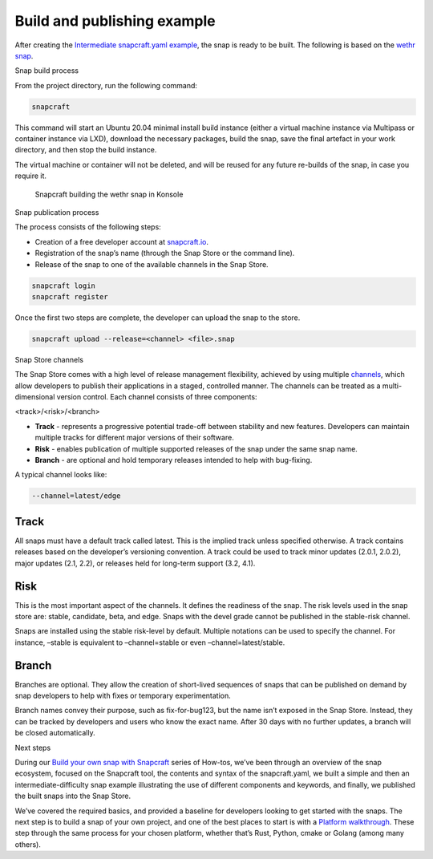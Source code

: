 .. 33078.md

.. \_build-and-publishing-example:

Build and publishing example
============================

After creating the `Intermediate snapcraft.yaml example <intermediate-snapcraft-yaml-example.md>`__, the snap is ready to be built. The following is based on the `wethr snap <https://github.com/snapcrafters/wethr/blob/master/snap/snapcraft.yaml>`__.

.. raw:: html

   <h2 id="build-and-publishing-example-heading--build">

Snap build process

.. raw:: html

   </h2>

From the project directory, run the following command:

.. code:: bash

   snapcraft

This command will start an Ubuntu 20.04 minimal install build instance (either a virtual machine instance via Multipass or container instance via LXD), download the necessary packages, build the snap, save the final artefact in your work directory, and then stop the build instance.

The virtual machine or container will not be deleted, and will be reused for any future re-builds of the snap, in case you require it.

.. figure:: https://assets.ubuntu.com/v1/af579545-snap-konsole.png
   :alt: Snapcraft building the wethr snap in Konsole

   Snapcraft building the wethr snap in Konsole

.. raw:: html

   <h2 id="build-and-publishing-example-heading--publish">

Snap publication process

.. raw:: html

   </h2>

The process consists of the following steps:

-  Creation of a free developer account at `snapcraft.io <https://snapcraft.io/>`__.
-  Registration of the snap’s name (through the Snap Store or the command line).
-  Release of the snap to one of the available channels in the Snap Store.

.. code:: bash

   snapcraft login
   snapcraft register

Once the first two steps are complete, the developer can upload the snap to the store.

.. code:: bash

   snapcraft upload --release=<channel> <file>.snap

.. raw:: html

   <h2 id="build-and-publishing-example-heading--channels">

Snap Store channels

.. raw:: html

   </h2>

The Snap Store comes with a high level of release management flexibility, achieved by using multiple `channels <https://snapcraft.io/docs/channels>`__, which allow developers to publish their applications in a staged, controlled manner. The channels can be treated as a multi-dimensional version control. Each channel consists of three components:

<track>/<risk>/<branch>

-  **Track** - represents a progressive potential trade-off between stability and new features. Developers can maintain multiple tracks for different major versions of their software.
-  **Risk** - enables publication of multiple supported releases of the snap under the same snap name.
-  **Branch** - are optional and hold temporary releases intended to help with bug-fixing.

A typical channel looks like:

.. code:: yaml

   --channel=latest/edge

Track
-----

All snaps must have a default track called latest. This is the implied track unless specified otherwise. A track contains releases based on the developer’s versioning convention. A track could be used to track minor updates (2.0.1, 2.0.2), major updates (2.1, 2.2), or releases held for long-term support (3.2, 4.1).

Risk
----

This is the most important aspect of the channels. It defines the readiness of the snap. The risk levels used in the snap store are: stable, candidate, beta, and edge. Snaps with the devel grade cannot be published in the stable-risk channel.

Snaps are installed using the stable risk-level by default. Multiple notations can be used to specify the channel. For instance, –stable is equivalent to –channel=stable or even –channel=latest/stable.

Branch
------

Branches are optional. They allow the creation of short-lived sequences of snaps that can be published on demand by snap developers to help with fixes or temporary experimentation.

Branch names convey their purpose, such as fix-for-bug123, but the name isn’t exposed in the Snap Store. Instead, they can be tracked by developers and users who know the exact name. After 30 days with no further updates, a branch will be closed automatically.

.. raw:: html

   <h2 id="build-and-publishing-example-heading--next">

Next steps

.. raw:: html

   </h2>

During our `Build your own snap with Snapcraft <snapcraft-quickstart.md>`__ series of How-tos, we’ve been through an overview of the snap ecosystem, focused on the Snapcraft tool, the contents and syntax of the snapcraft.yaml, we built a simple and then an intermediate-difficulty snap example illustrating the use of different components and keywords, and finally, we published the built snaps into the Snap Store.

We’ve covered the required basics, and provided a baseline for developers looking to get started with the snaps. The next step is to build a snap of your own project, and one of the best places to start is with a `Platform walkthrough <creating-a-snap.md>`__. These step through the same process for your chosen platform, whether that’s Rust, Python, cmake or Golang (among many others).
